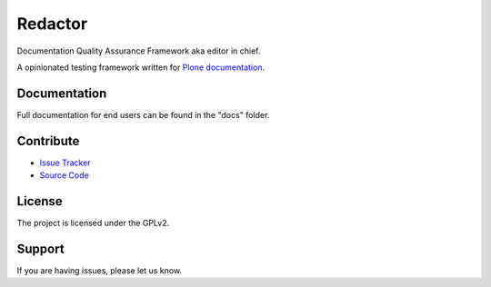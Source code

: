 ========
Redactor
========

Documentation Quality Assurance Framework aka editor in chief.

A opinionated testing framework written for `Plone documentation <https://docs.plone.org>`_.

Documentation
=============

Full documentation for end users can be found in the "docs" folder.

Contribute
==========

- `Issue Tracker <https://github.com/testthedocs/redactor/issues/>`_
- `Source Code <https://github.com/testthedocs/redactor/>`_

License
=======

The project is licensed under the GPLv2.


Support
=======

If you are having issues, please let us know.
